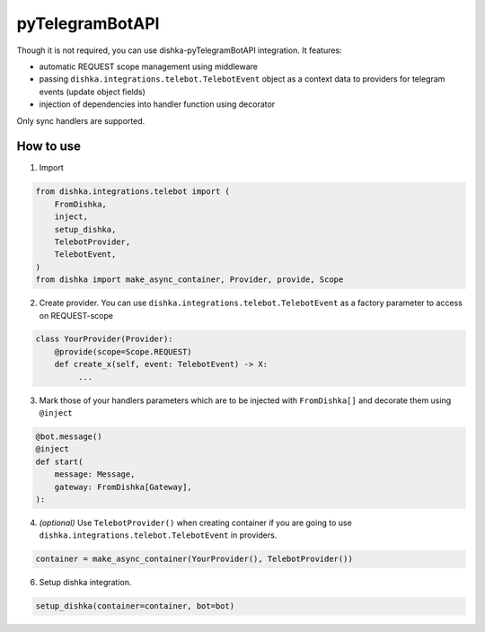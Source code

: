 .. _telebot:

pyTelegramBotAPI
===========================================

Though it is not required, you can use dishka-pyTelegramBotAPI integration. It features:

* automatic REQUEST scope management using middleware
* passing ``dishka.integrations.telebot.TelebotEvent`` object as a context data to providers for telegram events (update object fields)
* injection of dependencies into handler function using decorator

Only sync handlers are supported.

How to use
****************

1. Import

..  code-block:: python

    from dishka.integrations.telebot import (
        FromDishka,
        inject,
        setup_dishka,
        TelebotProvider,
        TelebotEvent,
    )
    from dishka import make_async_container, Provider, provide, Scope

2. Create provider. You can use ``dishka.integrations.telebot.TelebotEvent`` as a factory parameter to access on REQUEST-scope

.. code-block:: python

    class YourProvider(Provider):
        @provide(scope=Scope.REQUEST)
        def create_x(self, event: TelebotEvent) -> X:
             ...


3. Mark those of your handlers parameters which are to be injected with ``FromDishka[]`` and decorate them using ``@inject``

.. code-block:: python

    @bot.message()
    @inject
    def start(
        message: Message,
        gateway: FromDishka[Gateway],
    ):


4. *(optional)* Use ``TelebotProvider()`` when creating container if you are going to use ``dishka.integrations.telebot.TelebotEvent`` in providers.

.. code-block:: python

    container = make_async_container(YourProvider(), TelebotProvider())


6. Setup dishka integration.

.. code-block:: python

    setup_dishka(container=container, bot=bot)

